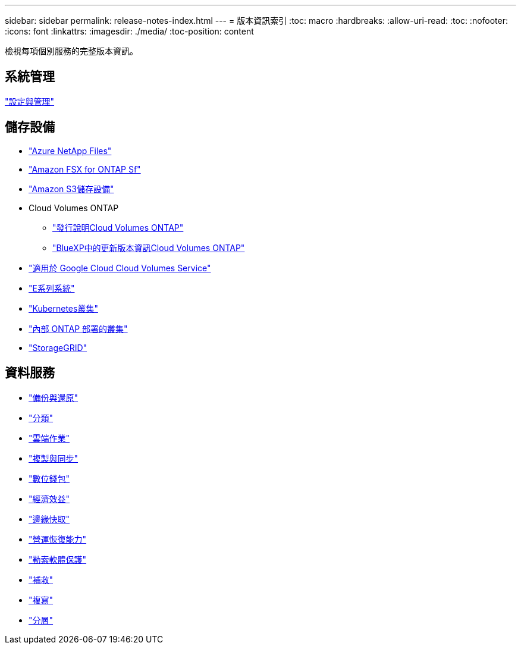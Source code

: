 ---
sidebar: sidebar 
permalink: release-notes-index.html 
---
= 版本資訊索引
:toc: macro
:hardbreaks:
:allow-uri-read: 
:toc: 
:nofooter: 
:icons: font
:linkattrs: 
:imagesdir: ./media/
:toc-position: content


[role="lead"]
檢視每項個別服務的完整版本資訊。



== 系統管理

https://docs.netapp.com/us-en/cloud-manager-setup-admin/whats-new.html["設定與管理"^]



== 儲存設備

* https://docs.netapp.com/us-en/cloud-manager-azure-netapp-files/whats-new.html["Azure NetApp Files"^]
* https://docs.netapp.com/us-en/cloud-manager-fsx-ontap/whats-new.html["Amazon FSX for ONTAP Sf"^]
* https://docs.netapp.com/us-en/bluexp-s3-storage/whats-new.html["Amazon S3儲存設備"^]
* Cloud Volumes ONTAP
+
** https://docs.netapp.com/us-en/cloud-volumes-ontap-relnotes/index.html["發行說明Cloud Volumes ONTAP"^]
** https://docs.netapp.com/us-en/cloud-manager-cloud-volumes-ontap/whats-new.html["BlueXP中的更新版本資訊Cloud Volumes ONTAP"^]


* https://docs.netapp.com/us-en/cloud-manager-cloud-volumes-service-gcp/whats-new.html["適用於 Google Cloud Cloud Volumes Service"^]
* https://docs.netapp.com/us-en/cloud-manager-e-series/whats-new.html["E系列系統"^]
* https://docs.netapp.com/us-en/cloud-manager-kubernetes/whats-new.html["Kubernetes叢集"^]
* https://docs.netapp.com/us-en/cloud-manager-ontap-onprem/whats-new.html["內部 ONTAP 部署的叢集"^]
* https://docs.netapp.com/us-en/cloud-manager-storagegrid/whats-new.html["StorageGRID"^]




== 資料服務

* https://docs.netapp.com/us-en/cloud-manager-backup-restore/whats-new.html["備份與還原"^]
* https://docs.netapp.com/us-en/cloud-manager-data-sense/whats-new.html["分類"^]
* https://docs.netapp.com/us-en/cloud-manager-compute/whats-new.html["雲端作業"^]
* https://docs.netapp.com/us-en/cloud-manager-sync/whats-new.html["複製與同步"^]
* https://docs.netapp.com/us-en/bluexp-digital-wallet/index.html["數位錢包"^]
* https://docs.netapp.com/us-en/bluexp-economic-efficiency/index.html["經濟效益"^]
* https://docs.netapp.com/us-en/cloud-manager-file-cache/whats-new.html["邊緣快取"^]
* https://docs.netapp.com/us-en/bluexp-operational-resiliency/index.html["營運恢復能力"^]
* https://docs.netapp.com/us-en/cloud-manager-ransomware/whats-new.html["勒索軟體保護"^]
* https://docs.netapp.com/us-en/cloud-manager-app-template/whats-new.html["補救"^]
* https://docs.netapp.com/us-en/cloud-manager-replication/whats-new.html["複寫"^]
* https://docs.netapp.com/us-en/cloud-manager-tiering/whats-new.html["分層"^]

